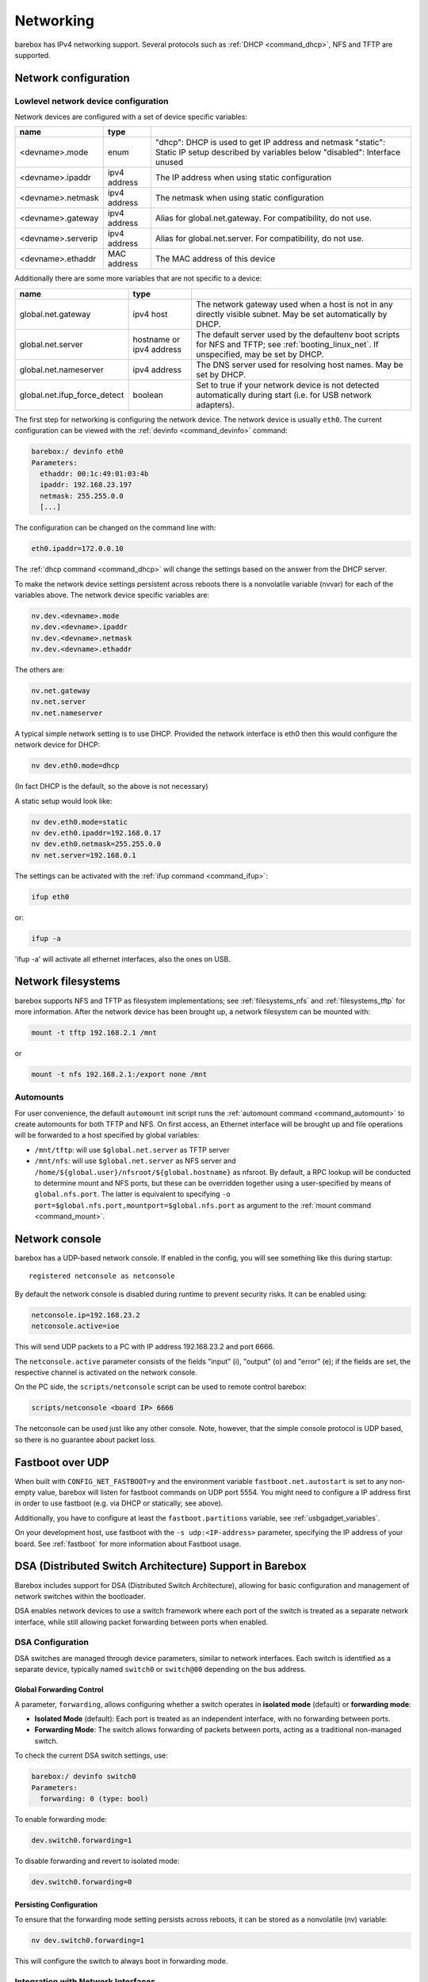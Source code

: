 .. _networking:

Networking
==========

barebox has IPv4 networking support. Several protocols such as :ref:`DHCP
<command_dhcp>`, NFS and TFTP are supported.

Network configuration
---------------------

Lowlevel network device configuration
^^^^^^^^^^^^^^^^^^^^^^^^^^^^^^^^^^^^^

Network devices are configured with a set of device specific variables:

+-------------------+--------------+----------------------------------------------------+
| name              | type         |                                                    |
+===================+==============+====================================================+
| <devname>.mode    | enum         | "dhcp": DHCP is used to get IP address and netmask |
|                   |              | "static": Static IP setup described by variables   |
|                   |              | below                                              |
|                   |              | "disabled": Interface unused                       |
+-------------------+--------------+----------------------------------------------------+
| <devname>.ipaddr  | ipv4 address | The IP address when using static configuration     |
+-------------------+--------------+----------------------------------------------------+
| <devname>.netmask | ipv4 address | The netmask when using static configuration        |
+-------------------+--------------+----------------------------------------------------+
| <devname>.gateway | ipv4 address | Alias for global.net.gateway. For                  |
|                   |              | compatibility, do not use.                         |
+-------------------+--------------+----------------------------------------------------+
| <devname>.serverip| ipv4 address | Alias for global.net.server. For                   |
|                   |              | compatibility, do not use.                         |
+-------------------+--------------+----------------------------------------------------+
| <devname>.ethaddr | MAC address  | The MAC address of this device                     |
+-------------------+--------------+----------------------------------------------------+

Additionally there are some more variables that are not specific to a
device:

+------------------------------+--------------+------------------------------------------------+
| name                         | type         |                                                |
+==============================+==============+================================================+
| global.net.gateway           | ipv4 host    | The network gateway used when a host is not in |
|                              |              | any directly visible subnet. May be set        |
|                              |              | automatically by DHCP.                         |
+------------------------------+--------------+------------------------------------------------+
| global.net.server            | hostname or  | The default server used by the defaultenv boot |
|                              | ipv4 address | scripts for NFS and TFTP; see                  |
|                              |              | :ref:`booting_linux_net`.                      |
|                              |              | If unspecified, may be set by DHCP.            |
+------------------------------+--------------+------------------------------------------------+
| global.net.nameserver        | ipv4 address | The DNS server used for resolving host names.  |
|                              |              | May be set by DHCP.                            |
+------------------------------+--------------+------------------------------------------------+
| global.net.ifup_force_detect | boolean      | Set to true if your network device is not      |
|                              |              | detected automatically during start (i.e. for  |
|                              |              | USB network adapters).                         |
+------------------------------+--------------+------------------------------------------------+

The first step for networking is configuring the network device. The network
device is usually ``eth0``. The current configuration can be viewed with the
:ref:`devinfo <command_devinfo>` command:

.. code-block:: sh

  barebox:/ devinfo eth0
  Parameters:
    ethaddr: 00:1c:49:01:03:4b
    ipaddr: 192.168.23.197
    netmask: 255.255.0.0
    [...]

The configuration can be changed on the command line with:

.. code-block:: sh

  eth0.ipaddr=172.0.0.10

The :ref:`dhcp command <command_dhcp>` will change the settings based on the answer
from the DHCP server.

To make the network device settings persistent across reboots there is a nonvolatile
variable (nvvar) for each of the variables above. The network device specific variables
are:

.. code-block:: sh

  nv.dev.<devname>.mode
  nv.dev.<devname>.ipaddr
  nv.dev.<devname>.netmask
  nv.dev.<devname>.ethaddr

The others are:

.. code-block:: sh

  nv.net.gateway
  nv.net.server
  nv.net.nameserver

A typical simple network setting is to use DHCP. Provided the network interface is eth0
then this would configure the network device for DHCP:

.. code-block:: sh

  nv dev.eth0.mode=dhcp

(In fact DHCP is the default, so the above is not necessary)

A static setup would look like:

.. code-block:: sh

  nv dev.eth0.mode=static
  nv dev.eth0.ipaddr=192.168.0.17
  nv dev.eth0.netmask=255.255.0.0
  nv net.server=192.168.0.1

The settings can be activated with the :ref:`ifup command <command_ifup>`:

.. code-block:: sh

  ifup eth0

or:

.. code-block:: sh

  ifup -a

'ifup -a' will activate all ethernet interfaces, also the ones on USB.

Network filesystems
-------------------

barebox supports NFS and TFTP as filesystem implementations; see
:ref:`filesystems_nfs` and :ref:`filesystems_tftp` for more information. After
the network device has been brought up, a network filesystem can be mounted
with:

.. code-block:: sh

  mount -t tftp 192.168.2.1 /mnt

or

.. code-block:: sh

  mount -t nfs 192.168.2.1:/export none /mnt

.. _network_filesystems_automounts:

Automounts
^^^^^^^^^^

For user convenience, the default ``automount`` init script runs
the :ref:`automount command <command_automount>` to create automounts for
both TFTP and NFS. On first access, an Ethernet interface will be brought
up and file operations will be forwarded to a host specified by global
variables:

- ``/mnt/tftp``: will use ``$global.net.server`` as TFTP server

- ``/mnt/nfs``: will use ``$global.net.server`` as NFS server
  and ``/home/${global.user}/nfsroot/${global.hostname}`` as nfsroot.
  By default, a RPC lookup will be conducted to determine mount and
  NFS ports, but these can be overridden together using a user-specified
  by means of ``global.nfs.port``. The latter is equivalent to specifying
  ``-o port=$global.nfs.port,mountport=$global.nfs.port`` as argument
  to the :ref:`mount command <command_mount>`.

Network console
---------------

barebox has a UDP-based network console. If enabled in the config, you will see
something like this during startup::

  registered netconsole as netconsole

By default the network console is disabled during runtime to prevent security
risks. It can be enabled using:

.. code-block:: sh

  netconsole.ip=192.168.23.2
  netconsole.active=ioe

This will send UDP packets to a PC with IP address 192.168.23.2 and port 6666.

The ``netconsole.active`` parameter consists of the fields "input" (i),
"output" (o) and "error" (e); if the fields are set, the respective channel is
activated on the network console.

On the PC side, the ``scripts/netconsole`` script can be used to remote control
barebox:

.. code-block:: sh

  scripts/netconsole <board IP> 6666

The netconsole can be used just like any other console. Note, however, that the
simple console protocol is UDP based, so there is no guarantee about packet
loss.

Fastboot over UDP
-----------------

When built with ``CONFIG_NET_FASTBOOT=y`` and the environment variable
``fastboot.net.autostart`` is set to any non-empty value, barebox will
listen for fastboot commands on UDP port 5554.
You might need to configure a IP address first in order to use fastboot (e.g.
via DHCP or statically; see above).

Additionally, you have to configure at least the ``fastboot.partitions``
variable, see :ref:`usbgadget_variables`.

On your development host, use fastboot with the ``-s udp:<IP-address>``
parameter, specifying the IP address of your board.
See :ref:`fastboot` for more information about Fastboot usage.

DSA (Distributed Switch Architecture) Support in Barebox
--------------------------------------------------------

Barebox includes support for DSA (Distributed Switch Architecture), allowing
for basic configuration and management of network switches within the
bootloader.

DSA enables network devices to use a switch framework where each port of the
switch is treated as a separate network interface, while still allowing packet
forwarding between ports when enabled.

DSA Configuration
^^^^^^^^^^^^^^^^^

DSA switches are managed through device parameters, similar to network
interfaces. Each switch is identified as a separate device, typically named
``switch0`` or ``switch@00`` depending on the bus address.

Global Forwarding Control
"""""""""""""""""""""""""

A parameter, ``forwarding``, allows configuring whether a switch operates
in **isolated mode** (default) or **forwarding mode**:

- **Isolated Mode** (default): Each port is treated as an independent interface,
  with no forwarding between ports.

- **Forwarding Mode**: The switch allows forwarding of packets between ports,
  acting as a traditional non-managed switch.

To check the current DSA switch settings, use:

.. code-block:: sh

  barebox:/ devinfo switch0
  Parameters:
    forwarding: 0 (type: bool)

To enable forwarding mode:

.. code-block:: sh

  dev.switch0.forwarding=1

To disable forwarding and revert to isolated mode:

.. code-block:: sh

  dev.switch0.forwarding=0

Persisting Configuration
""""""""""""""""""""""""

To ensure that the forwarding mode setting persists across reboots,
it can be stored as a nonvolatile (nv) variable:

.. code-block:: sh

  nv dev.switch0.forwarding=1

This will configure the switch to always boot in forwarding mode.

Integration with Network Interfaces
^^^^^^^^^^^^^^^^^^^^^^^^^^^^^^^^^^^

Each port of the DSA switch is exposed as an independent network interface in
Barebox. However, when forwarding is enabled, packets can be forwarded between
these interfaces without requiring intervention from the CPU.

To configure network settings for individual ports, use standard network
configuration variables (e.g., ``eth0.ipaddr``, ``eth0.mode``, etc.). These
settings are applied per port and are independent of the global switch
forwarding configuration.
